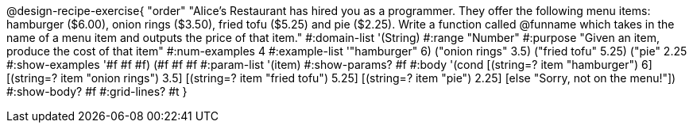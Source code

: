 @design-recipe-exercise{ "order"
"Alice's Restaurant has hired you as a programmer. They offer the following menu items: hamburger ($6.00), onion rings ($3.50), fried tofu ($5.25) and pie ($2.25). Write a function called @funname which takes in the name of a menu item and outputs the price of that item."
  #:domain-list '(String)
  #:range "Number"
  #:purpose "Given an item, produce the cost of that item"
  #:num-examples 4
  #:example-list '(("hamburger" 6)
                   ("onion rings" 3.5)
                   ("fried tofu" 5.25)
                   ("pie" 2.25))
  #:show-examples '((#f #f #f) (#f #f #f))
  #:param-list '(item)
  #:show-params? #f
  #:body '(cond
[(string=? item "hamburger")     6]
[(string=? item "onion rings")   3.5]
[(string=? item "fried tofu")    5.25]
[(string=? item "pie")           2.25]
[else "Sorry, not on the menu!"])
  #:show-body? #f
  #:grid-lines? #t }
